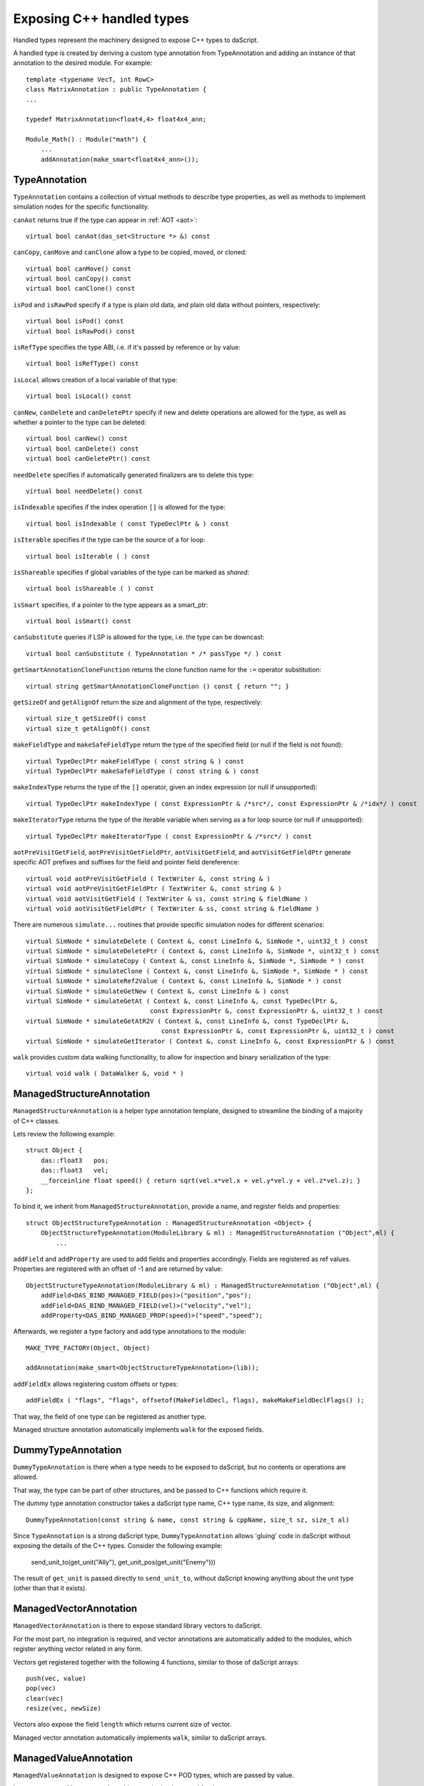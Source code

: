 .. _handles:

==========================
Exposing C++ handled types
==========================

Handled types represent the machinery designed to expose C++ types to daScript.

A handled type is created by deriving a custom type annotation from TypeAnnotation
and adding an instance of that annotation to the desired module. For example::

    template <typename VecT, int RowC>
    class MatrixAnnotation : public TypeAnnotation {
    ...

    typedef MatrixAnnotation<float4,4> float4x4_ann;

    Module_Math() : Module("math") {
        ...
        addAnnotation(make_smart<float4x4_ann>());

--------------
TypeAnnotation
--------------

``TypeAnnotation`` contains a collection of virtual methods to describe type properties,
as well as methods to implement simulation nodes for the specific functionality.

``canAot`` returns true if the type can appear in :ref:`AOT <aot>`::

    virtual bool canAot(das_set<Structure *> &) const


``canCopy``, ``canMove`` and ``canClone`` allow a type to be copied, moved, or cloned::

        virtual bool canMove() const
        virtual bool canCopy() const
        virtual bool canClone() const

``isPod`` and ``isRawPod`` specify if a type is plain old data, and plain old data without pointers, respectively::

        virtual bool isPod() const
        virtual bool isRawPod() const

``isRefType`` specifies the type ABI, i.e. if it's passed by reference or by value::

        virtual bool isRefType() const

``isLocal`` allows creation of a local variable of that type::

        virtual bool isLocal() const

``canNew``, ``canDelete`` and ``canDeletePtr`` specify if new and delete operations are allowed for the type,
as well as whether a pointer to the type can be deleted::

        virtual bool canNew() const
        virtual bool canDelete() const
        virtual bool canDeletePtr() const

``needDelete`` specifies if automatically generated finalizers are to delete this type::

        virtual bool needDelete() const

``isIndexable`` specifies if the index operation ``[]`` is allowed for the type::

        virtual bool isIndexable ( const TypeDeclPtr & ) const

``isIterable`` specifies if the type can be the source of a for loop::

        virtual bool isIterable ( ) const

``isShareable`` specifies if global variables of the type can be marked as `shared`::

        virtual bool isShareable ( ) const

``isSmart`` specifies, if a pointer to the type appears as a smart_ptr::

        virtual bool isSmart() const

``canSubstitute`` queries if LSP is allowed for the type, i.e. the type can be downcast::

        virtual bool canSubstitute ( TypeAnnotation * /* passType */ ) const

``getSmartAnnotationCloneFunction`` returns the clone function name for the ``:=`` operator substitution::

        virtual string getSmartAnnotationCloneFunction () const { return ""; }

``getSizeOf`` and ``getAlignOf`` return the size and alignment of the type, respectively::

        virtual size_t getSizeOf() const
        virtual size_t getAlignOf() const

``makeFieldType`` and ``makeSafeFieldType`` return the type of the specified field (or null if the field is not found)::

        virtual TypeDeclPtr makeFieldType ( const string & ) const
        virtual TypeDeclPtr makeSafeFieldType ( const string & ) const

``makeIndexType`` returns the type of the ``[]`` operator, given an index expression (or null if unsupported)::

        virtual TypeDeclPtr makeIndexType ( const ExpressionPtr & /*src*/, const ExpressionPtr & /*idx*/ ) const

``makeIteratorType`` returns the type of the iterable variable when serving as a for loop source (or null if unsupported)::

        virtual TypeDeclPtr makeIteratorType ( const ExpressionPtr & /*src*/ ) const

``aotPreVisitGetField``, ``aotPreVisitGetFieldPtr``, ``aotVisitGetField``, and ``aotVisitGetFieldPtr`` generate
specific AOT prefixes and suffixes for the field and pointer field dereference::

        virtual void aotPreVisitGetField ( TextWriter &, const string & )
        virtual void aotPreVisitGetFieldPtr ( TextWriter &, const string & )
        virtual void aotVisitGetField ( TextWriter & ss, const string & fieldName )
        virtual void aotVisitGetFieldPtr ( TextWriter & ss, const string & fieldName )

There are numerous ``simulate...`` routines that provide specific simulation nodes for different scenarios::

        virtual SimNode * simulateDelete ( Context &, const LineInfo &, SimNode *, uint32_t ) const
        virtual SimNode * simulateDeletePtr ( Context &, const LineInfo &, SimNode *, uint32_t ) const
        virtual SimNode * simulateCopy ( Context &, const LineInfo &, SimNode *, SimNode * ) const
        virtual SimNode * simulateClone ( Context &, const LineInfo &, SimNode *, SimNode * ) const
        virtual SimNode * simulateRef2Value ( Context &, const LineInfo &, SimNode * ) const
        virtual SimNode * simulateGetNew ( Context &, const LineInfo & ) const
        virtual SimNode * simulateGetAt ( Context &, const LineInfo &, const TypeDeclPtr &,
                                         const ExpressionPtr &, const ExpressionPtr &, uint32_t ) const
        virtual SimNode * simulateGetAtR2V ( Context &, const LineInfo &, const TypeDeclPtr &,
                                            const ExpressionPtr &, const ExpressionPtr &, uint32_t ) const
        virtual SimNode * simulateGetIterator ( Context &, const LineInfo &, const ExpressionPtr & ) const

``walk`` provides custom data walking functionality, to allow for inspection and binary serialization of the type::

        virtual void walk ( DataWalker &, void * )

--------------------------
ManagedStructureAnnotation
--------------------------

``ManagedStructureAnnotation`` is a helper type annotation template,
designed to streamline the binding of a majority of C++ classes.

Lets review the following example::

    struct Object {
        das::float3   pos;
        das::float3   vel;
        __forceinline float speed() { return sqrt(vel.x*vel.x + vel.y*vel.y + vel.z*vel.z); }
    };

To bind it, we inherit from ``ManagedStructureAnnotation``, provide a name, and register fields and properties::

    struct ObjectStructureTypeAnnotation : ManagedStructureAnnotation <Object> {
        ObjectStructureTypeAnnotation(ModuleLibrary & ml) : ManagedStructureAnnotation ("Object",ml) {
            ...

``addField`` and ``addProperty`` are used to add fields and properties accordingly.
Fields are registered as ref values.
Properties are registered with an offset of -1 and are returned by value::

    ObjectStructureTypeAnnotation(ModuleLibrary & ml) : ManagedStructureAnnotation ("Object",ml) {
        addField<DAS_BIND_MANAGED_FIELD(pos)>("position","pos");
        addField<DAS_BIND_MANAGED_FIELD(vel)>("velocity","vel");
        addProperty<DAS_BIND_MANAGED_PROP(speed)>("speed","speed");

Afterwards, we register a type factory and add type annotations to the module::

    MAKE_TYPE_FACTORY(Object, Object)

    addAnnotation(make_smart<ObjectStructureTypeAnnotation>(lib));

``addFieldEx`` allows registering custom offsets or types::

    addFieldEx ( "flags", "flags", offsetof(MakeFieldDecl, flags), makeMakeFieldDeclFlags() );

That way, the field of one type can be registered as another type.

Managed structure annotation automatically implements ``walk`` for the exposed fields.

-------------------
DummyTypeAnnotation
-------------------

``DummyTypeAnnotation`` is there when a type needs to be exposed to daScript,
but no contents or operations are allowed.

That way, the type can be part of other structures, and be passed to C++ functions which require it.

The dummy type annotation constructor takes a daScript type name, C++ type name, its size, and alignment::

    DummyTypeAnnotation(const string & name, const string & cppName, size_t sz, size_t al)

Since ``TypeAnnotation`` is a strong daScript type,
``DummyTypeAnnotation`` allows 'gluing' code in daScript without exposing the details of the C++ types.
Consider the following example:

        send_unit_to(get_unit("Ally"), get_unit_pos(get_unit("Enemy")))

The result of ``get_unit`` is passed directly to ``send_unit_to``,
without daScript knowing anything about the unit type (other than that it exists).

-----------------------
ManagedVectorAnnotation
-----------------------

``ManagedVectorAnnotation`` is there to expose standard library vectors to daScript.

For the most part, no integration is required, and vector annotations are automatically
added to the modules, which register anything vector related in any form.

Vectors get registered together with the following 4 functions, similar to those of daScript arrays::

    push(vec, value)
    pop(vec)
    clear(vec)
    resize(vec, newSize)

Vectors also expose the field ``length`` which returns current size of vector.

Managed vector annotation automatically implements ``walk``, similar to daScript arrays.

----------------------
ManagedValueAnnotation
----------------------

``ManagedValueAnnotation`` is designed to expose C++ POD types, which are passed by value.

It expects type :ref:`cast <cast>` machinery to be implemented for that type.



